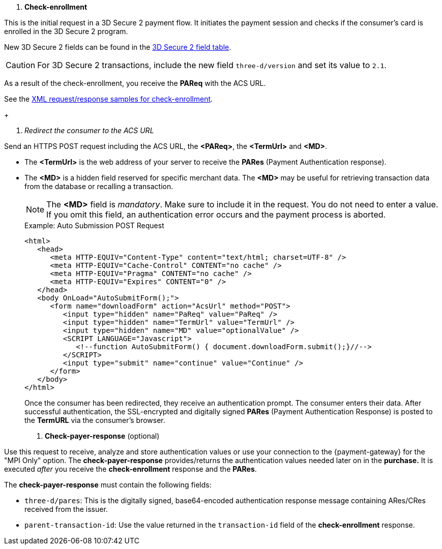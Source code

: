 
. *Check-enrollment* 

This is the initial request in a 3D Secure 2 payment flow. It initiates the payment session and checks if the consumer's card is enrolled in the 3D Secure 2 program.

New 3D Secure 2 fields can be found in the <<CreditCard_3DS2_Fields, 3D Secure 2 field table>>. +
ifdef::env-wirecard[]
ifndef::env-nova[]
They are also included in the <<Appendix_Xml, REST API payment XSD>>.
endif::[]
endif::[]

CAUTION: For 3D Secure 2 transactions, include the new field ``three-d/version`` and set its value to ``2.1``. 

As a result of the check-enrollment, you receive the *PAReq* with the ACS URL.

See the <<CreditCard_Samples_CheckEnrollment_3DS2, XML request/response samples for check-enrollment>>.
+

. _Redirect the consumer to the ACS URL_

Send an HTTPS POST request including the ACS URL, the *<PAReq>*, the *<TermUrl>* and *<MD>*.
--
* The *<TermUrl>* is the web address of your server to receive the *PARes* (Payment Authentication response).
* The *<MD>* is a hidden field reserved for specific merchant data. The *<MD>* may be useful for retrieving transaction data from the database or recalling a transaction.

+
NOTE: The *<MD>* field is _mandatory_. Make sure to include it in the request. You do not need to enter a value. +
If you omit this field, an authentication error occurs and the payment process is aborted. 
+
.Example: Auto Submission POST Request
[source,html]
----
<html>
   <head>
      <meta HTTP-EQUIV="Content-Type" content="text/html; charset=UTF-8" />
      <meta HTTP-EQUIV="Cache-Control" CONTENT="no cache" />
      <meta HTTP-EQUIV="Pragma" CONTENT="no cache" />
      <meta HTTP-EQUIV="Expires" CONTENT="0" />
   </head>
   <body OnLoad="AutoSubmitForm();">
      <form name="downloadForm" action="AcsUrl" method="POST">
         <input type="hidden" name="PaReq" value="PaReq" />
         <input type="hidden" name="TermUrl" value="TermUrl" />
         <input type="hidden" name="MD" value="optionalValue" />
         <SCRIPT LANGUAGE="Javascript">
            <!--function AutoSubmitForm() { document.downloadForm.submit();}//-->
         </SCRIPT>
         <input type="submit" name="continue" value="Continue" />
      </form>
   </body>
</html>
----

+
Once the consumer has been redirected, they receive an authentication prompt. The consumer enters their data. After successful authentication, the SSL-encrypted and digitally signed *PARes* (Payment Authentication Response) is posted to the *TermURL* via the consumer's browser.

+
. *Check-payer-response* (optional)

Use this request to receive, analyze and store authentication values or use your connection to the {payment-gateway} for the "MPI Only" option. The *check-payer-response* provides/returns the authentication values needed later on in the *purchase.* It is executed _after_ you receive the *check-enrollment* response and the *PARes*. 

The *check-payer-response* must contain the following fields:

 * ``three-d/pares``: This is the digitally signed, base64-encoded authentication response message containing ARes/CRes received from the issuer.
 * ``parent-transaction-id``: Use the value returned in the ``transaction-id`` field of the *check-enrollment* response.
